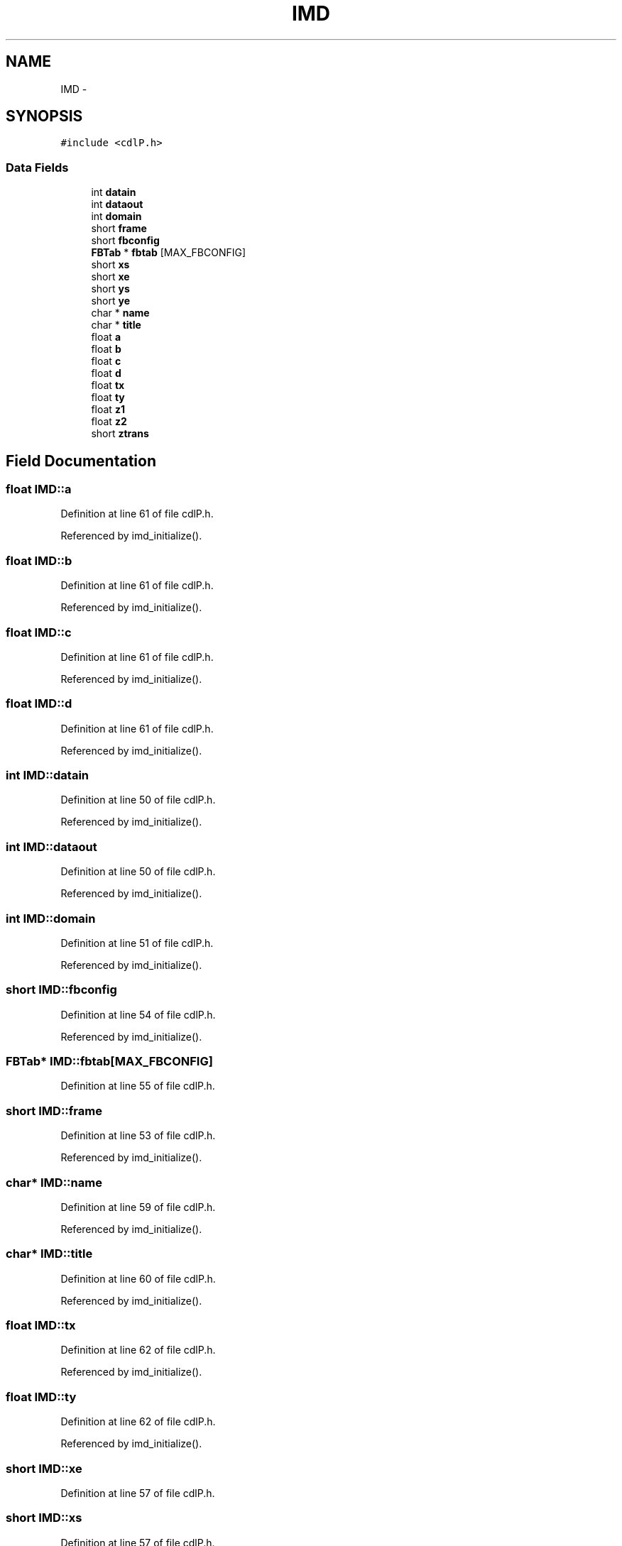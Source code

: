 .TH "IMD" 3 "23 Dec 2003" "imcat" \" -*- nroff -*-
.ad l
.nh
.SH NAME
IMD \- 
.SH SYNOPSIS
.br
.PP
\fC#include <cdlP.h>\fP
.PP
.SS "Data Fields"

.in +1c
.ti -1c
.RI "int \fBdatain\fP"
.br
.ti -1c
.RI "int \fBdataout\fP"
.br
.ti -1c
.RI "int \fBdomain\fP"
.br
.ti -1c
.RI "short \fBframe\fP"
.br
.ti -1c
.RI "short \fBfbconfig\fP"
.br
.ti -1c
.RI "\fBFBTab\fP * \fBfbtab\fP [MAX_FBCONFIG]"
.br
.ti -1c
.RI "short \fBxs\fP"
.br
.ti -1c
.RI "short \fBxe\fP"
.br
.ti -1c
.RI "short \fBys\fP"
.br
.ti -1c
.RI "short \fBye\fP"
.br
.ti -1c
.RI "char * \fBname\fP"
.br
.ti -1c
.RI "char * \fBtitle\fP"
.br
.ti -1c
.RI "float \fBa\fP"
.br
.ti -1c
.RI "float \fBb\fP"
.br
.ti -1c
.RI "float \fBc\fP"
.br
.ti -1c
.RI "float \fBd\fP"
.br
.ti -1c
.RI "float \fBtx\fP"
.br
.ti -1c
.RI "float \fBty\fP"
.br
.ti -1c
.RI "float \fBz1\fP"
.br
.ti -1c
.RI "float \fBz2\fP"
.br
.ti -1c
.RI "short \fBztrans\fP"
.br
.in -1c
.SH "Field Documentation"
.PP 
.SS "float \fBIMD::a\fP"
.PP
Definition at line 61 of file cdlP.h.
.PP
Referenced by imd_initialize().
.SS "float \fBIMD::b\fP"
.PP
Definition at line 61 of file cdlP.h.
.PP
Referenced by imd_initialize().
.SS "float \fBIMD::c\fP"
.PP
Definition at line 61 of file cdlP.h.
.PP
Referenced by imd_initialize().
.SS "float \fBIMD::d\fP"
.PP
Definition at line 61 of file cdlP.h.
.PP
Referenced by imd_initialize().
.SS "int \fBIMD::datain\fP"
.PP
Definition at line 50 of file cdlP.h.
.PP
Referenced by imd_initialize().
.SS "int \fBIMD::dataout\fP"
.PP
Definition at line 50 of file cdlP.h.
.PP
Referenced by imd_initialize().
.SS "int \fBIMD::domain\fP"
.PP
Definition at line 51 of file cdlP.h.
.PP
Referenced by imd_initialize().
.SS "short \fBIMD::fbconfig\fP"
.PP
Definition at line 54 of file cdlP.h.
.PP
Referenced by imd_initialize().
.SS "\fBFBTab\fP* \fBIMD::fbtab\fP[MAX_FBCONFIG]"
.PP
Definition at line 55 of file cdlP.h.
.SS "short \fBIMD::frame\fP"
.PP
Definition at line 53 of file cdlP.h.
.PP
Referenced by imd_initialize().
.SS "char* \fBIMD::name\fP"
.PP
Definition at line 59 of file cdlP.h.
.PP
Referenced by imd_initialize().
.SS "char* \fBIMD::title\fP"
.PP
Definition at line 60 of file cdlP.h.
.PP
Referenced by imd_initialize().
.SS "float \fBIMD::tx\fP"
.PP
Definition at line 62 of file cdlP.h.
.PP
Referenced by imd_initialize().
.SS "float \fBIMD::ty\fP"
.PP
Definition at line 62 of file cdlP.h.
.PP
Referenced by imd_initialize().
.SS "short \fBIMD::xe\fP"
.PP
Definition at line 57 of file cdlP.h.
.SS "short \fBIMD::xs\fP"
.PP
Definition at line 57 of file cdlP.h.
.SS "short \fBIMD::ye\fP"
.PP
Definition at line 58 of file cdlP.h.
.SS "short \fBIMD::ys\fP"
.PP
Definition at line 58 of file cdlP.h.
.SS "float \fBIMD::z1\fP"
.PP
Definition at line 63 of file cdlP.h.
.PP
Referenced by imd_initialize().
.SS "float \fBIMD::z2\fP"
.PP
Definition at line 63 of file cdlP.h.
.PP
Referenced by imd_initialize().
.SS "short \fBIMD::ztrans\fP"
.PP
Definition at line 64 of file cdlP.h.
.PP
Referenced by imd_initialize().

.SH "Author"
.PP 
Generated automatically by Doxygen for imcat from the source code.
